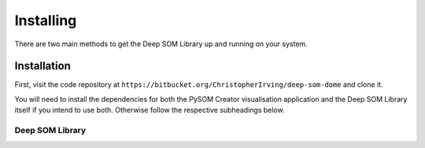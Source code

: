 Installing
======================

There are two main methods to get the Deep SOM Library up and running on your
system.

Installation
------------------------------------

First, visit the code repository at ``https://bitbucket.org/ChristopherIrving/deep-som-dome``
and clone it.

You will need to install the dependencies for both the PySOM Creator 
visualisation application and the Deep SOM Library itself if you intend to use
both. Otherwise follow the respective subheadings below.

Deep SOM Library
+++++++++++++++++++++++++++++++++++

